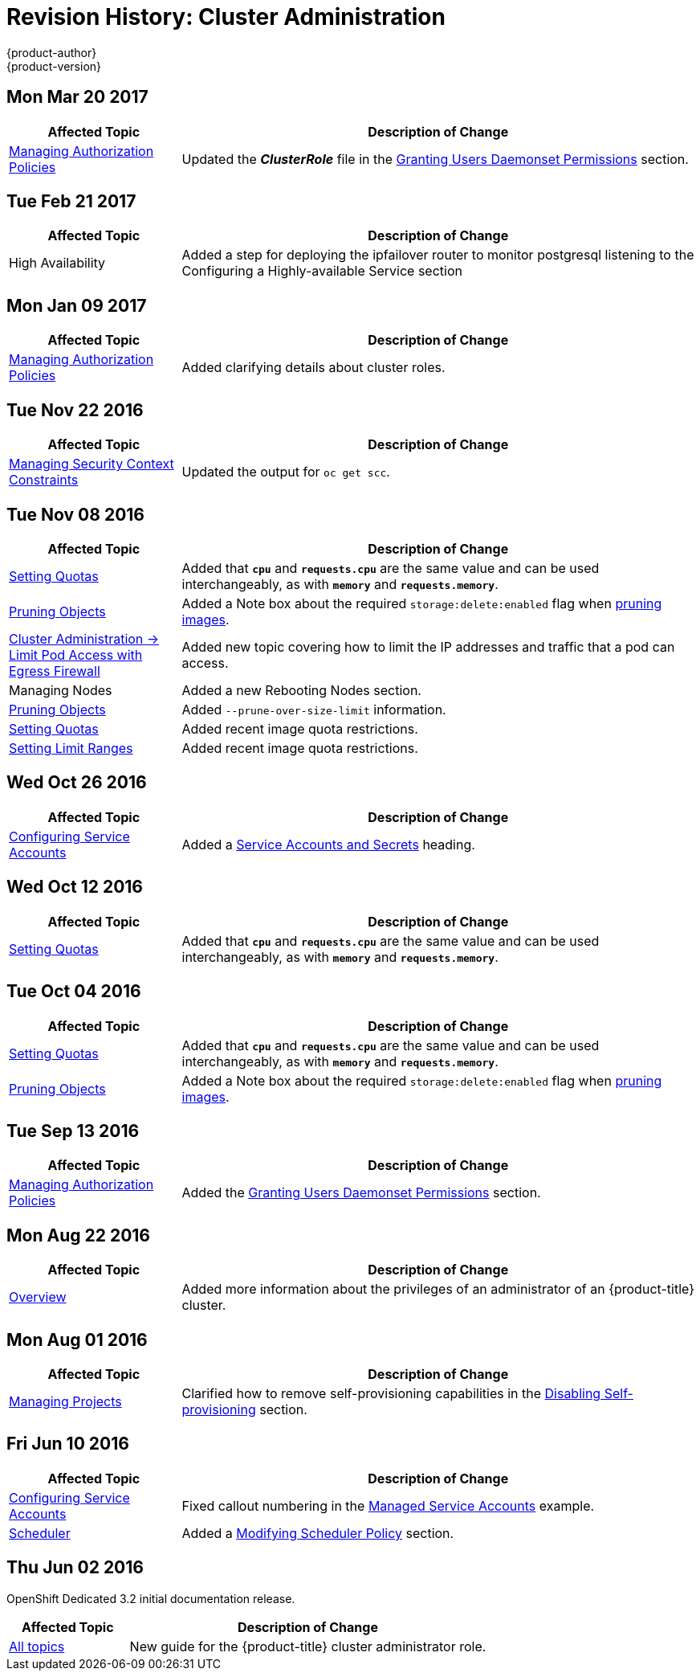 [[admin-guide-revhistory-admin-guide]]
= Revision History: Cluster Administration
{product-author}
{product-version}
:data-uri:
:icons:
:experimental:

// do-release: revhist-tables

== Mon Mar 20 2017

// tag::admin_guide_mon_mar_20_2017[]
[cols="1,3",options="header"]
|===

|Affected Topic |Description of Change
//Mon Mar 20 2017

|xref:../admin_guide/manage_authorization_policy.adoc#admin-guide-manage-authorization-policy[Managing Authorization Policies]
|Updated the *_ClusterRole_* file in the xref:../admin_guide/manage_authorization_policy.adoc#admin-guide-granting-users-daemonset-permissions[Granting Users Daemonset Permissions] section.

|===

// end::admin_guide_mon_mar_20_2017[]

== Tue Feb 21 2017

// tag::admin_guide_tue_feb_21_2017[]
[cols="1,3",options="header"]
|===

|Affected Topic |Description of Change
//Tue Feb 21 2017
|High Availability
|Added a step for deploying the ipfailover router to monitor postgresql listening to the Configuring a Highly-available Service section

|===

// end::admin_guide_tue_feb_21_2017[]

== Mon Jan 09 2017

// tag::admin_guide_mon_jan_09_2017[]
[cols="1,3",options="header"]
|===

|Affected Topic |Description of Change
//Mon Jan 09 2017
|xref:../admin_guide/manage_authorization_policy.adoc#admin-guide-manage-authorization-policy[Managing Authorization Policies]
|Added clarifying details about cluster roles.

|===

// end::admin_guide_mon_jan_09_2017[]

== Tue Nov 22 2016

// tag::admin_guide_tue_nov_22_2016[]
[cols="1,3",options="header"]
|===

|Affected Topic |Description of Change
//Tue Nov 22 2016
|xref:../admin_guide/manage_scc.adoc#admin-guide-manage-scc[Managing Security Context Constraints]
|Updated the output for `oc get scc`.

|===

// end::admin_guide_tue_nov_22_2016[]
== Tue Nov 08 2016

// tag::admin_guide_tue_nov_08_2016[]
[cols="1,3",options="header"]
|===

|Affected Topic |Description of Change
//Tue Nov 08 2016
|xref:../admin_guide/quota.adoc#admin-guide-quota[Setting Quotas]
|Added that `*cpu*` and `*requests.cpu*` are the same value and can be used interchangeably, as with `*memory*` and `*requests.memory*`.

|xref:../admin_guide/pruning_resources.adoc#admin-guide-pruning-resources[Pruning Objects]
|Added a Note box about the required `storage:delete:enabled` flag when xref:../admin_guide/pruning_resources.adoc#pruning-images[pruning images].

|xref:../admin_guide/limit_pod_access_egress.adoc#admin-guide-limit-pod-access-egress[Cluster Administration -> Limit Pod Access with Egress Firewall]
|Added new topic covering how to limit the IP addresses and traffic that a pod can access.

|Managing Nodes
|Added a new Rebooting Nodes section.

|xref:../admin_guide/pruning_resources.adoc#admin-guide-pruning-resources[Pruning Objects]
|Added `--prune-over-size-limit` information.

|xref:../admin_guide/quota.adoc#admin-guide-quota[Setting Quotas]
|Added recent image quota restrictions.

|xref:../admin_guide/limits.adoc#admin-guide-limits[Setting Limit Ranges]
|Added recent image quota restrictions.

|===

// end::admin_guide_tue_nov_08_2016[]
== Wed Oct 26 2016

// tag::admin_guide_wed_oct_26_2016[]
[cols="1,3",options="header"]
|===

|Affected Topic |Description of Change
//Wed Oct 26 2016
|xref:../admin_guide/service_accounts.adoc#admin-guide-service-accounts[Configuring Service Accounts]
|Added a xref:../admin_guide/service_accounts.adoc#service-accounts-and-secrets[Service Accounts and Secrets] heading.

|===

// end::admin_guide_wed_oct_26_2016[]
== Wed Oct 12 2016

// tag::admin_guide_wed_oct_12_2016[]
[cols="1,3",options="header"]
|===

|Affected Topic |Description of Change
//Wed Oct 12 2016
|xref:../admin_guide/quota.adoc#admin-guide-quota[Setting Quotas]
|Added that `*cpu*` and `*requests.cpu*` are the same value and can be used interchangeably, as with `*memory*` and `*requests.memory*`.

|===

// end::admin_guide_wed_oct_12_2016[]
== Tue Oct 04 2016

// tag::admin_guide_tue_oct_04_2016[]
[cols="1,3",options="header"]
|===

|Affected Topic |Description of Change
//Tue Oct 04 2016
|xref:../admin_guide/quota.adoc#admin-guide-quota[Setting Quotas]
|Added that `*cpu*` and `*requests.cpu*` are the same value and can be used interchangeably, as with `*memory*` and `*requests.memory*`.

|xref:../admin_guide/pruning_resources.adoc#admin-guide-pruning-resources[Pruning Objects]
|Added a Note box about the required `storage:delete:enabled` flag when xref:../admin_guide/pruning_resources.adoc#pruning-images[pruning images].

|===

// end::admin_guide_tue_oct_04_2016[]
== Tue Sep 13 2016

// tag::admin_guide_tue_sep_13_2016[]
[cols="1,3",options="header"]
|===

|Affected Topic |Description of Change
//Tue Sep 13 2016
|xref:../admin_guide/manage_authorization_policy.adoc#admin-guide-manage-authorization-policy[Managing Authorization Policies]
|Added the xref:../admin_guide/manage_authorization_policy.adoc#admin-guide-granting-users-daemonset-permissions[Granting Users Daemonset Permissions] section.

|===

// end::admin_guide_tue_sep_13_2016[]

== Mon Aug 22 2016

// tag::admin_guide_mon_aug_22_2016[]
[cols="1,3",options="header"]
|===

|Affected Topic |Description of Change
//Mon Aug 22 2016
|xref:../admin_guide/index.adoc#admin-guide-index[Overview]
|Added more information about the privileges of an administrator of an
{product-title} cluster.

|===

// end::admin_guide_mon_aug_22_2016[]

== Mon Aug 01 2016

// tag::admin_guide_mon_aug_01_2016[]
[cols="1,3",options="header"]
|===

|Affected Topic |Description of Change
//Mon Aug 01 2016
|xref:../admin_guide/managing_projects.adoc#admin-guide-managing-projects[Managing Projects]
|Clarified how to remove self-provisioning capabilities in the xref:../admin_guide/managing_projects.adoc#disabling-self-provisioning[Disabling Self-provisioning] section.

|===

// end::admin_guide_mon_aug_01_2016[]
== Fri Jun 10 2016

// tag::admin_guide_fri_jun_10_2016[]
[cols="1,3",options="header"]
|===

|Affected Topic |Description of Change
//Fri Jun 10 2016
|xref:../admin_guide/service_accounts.adoc#admin-guide-service-accounts[Configuring Service Accounts]
|Fixed callout numbering in the xref:../admin_guide/service_accounts.adoc#managed-service-accounts[Managed Service Accounts] example.

|xref:../admin_guide/scheduler.adoc#admin-guide-scheduler[Scheduler]
|Added a xref:../admin_guide/scheduler.adoc#modifying-scheduler-policy[Modifying Scheduler Policy] section.

|===

// end::admin_guide_fri_jun_10_2016[]
== Thu Jun 02 2016

OpenShift Dedicated 3.2 initial documentation release.

// tag::admin_guide_thu_jun_02_2016[]
[cols="1,3",options="header"]
|===

|Affected Topic |Description of Change
//Thu Jun 02 2016
|xref:../admin_guide/index.adoc#admin-guide-index[All topics]
|New guide for the {product-title} cluster administrator role.

|===

// end::admin_guide_thu_jun_02_2016[]
